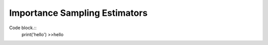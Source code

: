 Importance Sampling Estimators
==============================
Code block.::
    print('hello')
    >>hello
